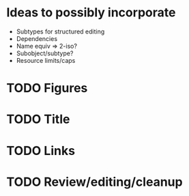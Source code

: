 * Ideas to possibly incorporate
+ Subtypes for structured editing
+ Dependencies
+ Name equiv => 2-iso?
+ Subobject/subtype?
+ Resource limits/caps
* TODO Figures
* TODO Title
* TODO Links
* TODO Review/editing/cleanup
